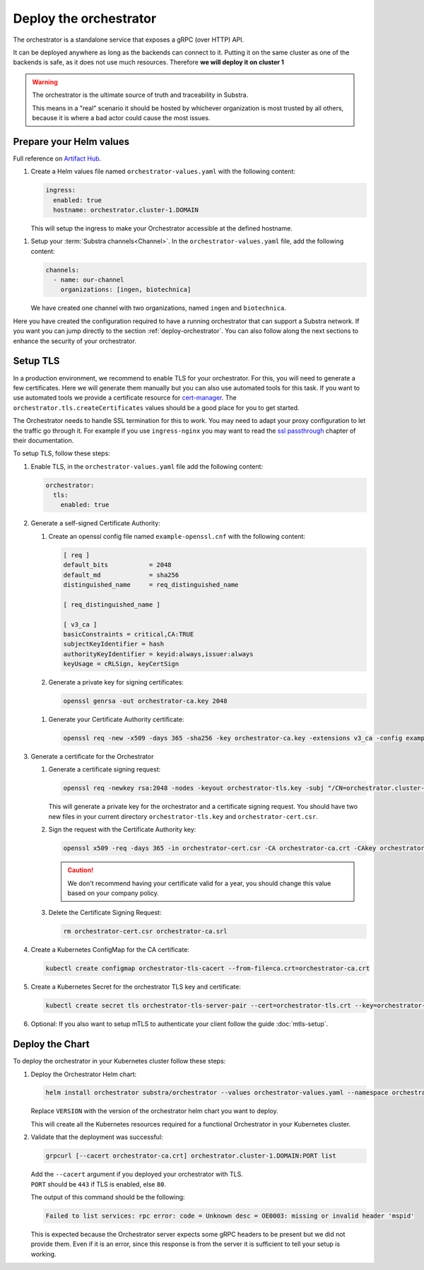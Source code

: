 ***********************
Deploy the orchestrator
***********************

The orchestrator is a standalone service that exposes a gRPC (over HTTP) API.

It can be deployed anywhere as long as the backends can connect to it. Putting it on the same cluster as one of the backends is safe, as it does not use much resources. Therefore **we will deploy it on cluster 1**

.. warning::
   
   The orchestrator is the ultimate source of truth and traceability in Substra.
   
   This means in a "real" scenario it should be hosted by whichever organization is most trusted by all others, because it is where a bad actor could cause the most issues.

Prepare your Helm values
==========================

Full reference on `Artifact Hub <https://artifacthub.io/packages/helm/substra/orchestrator>`_.

#. Create a Helm values file named ``orchestrator-values.yaml`` with the following content:

   .. code-block:: yaml

      ingress:
        enabled: true
        hostname: orchestrator.cluster-1.DOMAIN

   | This will setup the ingress to make your Orchestrator accessible at the defined hostname.

.. _orchestrator-channel-config:

#. Setup your :term:`Substra channels<Channel>`.
   In the ``orchestrator-values.yaml`` file, add the following content:
        
   .. code-block:: yaml

      channels:
        - name: our-channel
          organizations: [ingen, biotechnica]

   | We have created one channel with two organizations, named ``ingen`` and ``biotechnica``.

Here you have created the configuration required to have a running orchestrator that can support a Substra network.
If you want you can jump directly to the section :ref:`deploy-orchestrator`.
You can also follow along the next sections to enhance the security of your orchestrator.

Setup TLS
=========

In a production environment, we recommend to enable TLS for your orchestrator.
For this, you will need to generate a few certificates.
Here we will generate them manually but you can also use automated tools for this task.
If you want to use automated tools we provide a certificate resource for `cert-manager <https://cert-manager.io/>`_.
The ``orchestrator.tls.createCertificates`` values should be a good place for you to get started.

The Orchestrator needs to handle SSL termination for this to work.
You may need to adapt your proxy configuration to let the traffic go through it.
For example if you use ``ingress-nginx`` you may want to read the `ssl passthrough <https://kubernetes.github.io/ingress-nginx/user-guide/tls/#ssl-passthrough>`_ chapter of their documentation.

To setup TLS, follow these steps:

#. Enable TLS, in the ``orchestrator-values.yaml`` file add the following content:

   .. code-block:: yaml

      orchestrator:
        tls:
          enabled: true

#. Generate a self-signed Certificate Authority:

   #. Create an openssl config file named ``example-openssl.cnf`` with the following content:

      .. code-block:: ini

         [ req ]
         default_bits		= 2048
         default_md		= sha256
         distinguished_name	= req_distinguished_name

         [ req_distinguished_name ]

         [ v3_ca ]
         basicConstraints = critical,CA:TRUE
         subjectKeyIdentifier = hash
         authorityKeyIdentifier = keyid:always,issuer:always
         keyUsage = cRLSign, keyCertSign

   #. Generate a private key for signing certificates:

      .. code-block:: bash

         openssl genrsa -out orchestrator-ca.key 2048

   .. _orchestrator-cacert-generation:

   #. Generate your Certificate Authority certificate:
        
      .. code-block:: bash

        openssl req -new -x509 -days 365 -sha256 -key orchestrator-ca.key -extensions v3_ca -config example-openssl.cnf -subj "/CN=Orchestrator Root CA" -out orchestrator-ca.crt

#. Generate a certificate for the Orchestrator

   #. Generate a certificate signing request:

      .. code-block:: bash

         openssl req -newkey rsa:2048 -nodes -keyout orchestrator-tls.key -subj "/CN=orchestrator.cluster-1.DOMAIN" -out orchestrator-cert.csr
      
      This will generate a private key for the orchestrator and a certificate signing request.
      You should have two new files in your current directory ``orchestrator-tls.key`` and ``orchestrator-cert.csr``.

   #. Sign the request with the Certificate Authority key:

      .. code-block:: bash

         openssl x509 -req -days 365 -in orchestrator-cert.csr -CA orchestrator-ca.crt -CAkey orchestrator-ca.key -CAcreateserial -out orchestrator-tls.crt -sha256 -extfile <(printf "subjectAltName=DNS:orchestrator.cluster-1.DOMAIN")

      .. caution:: 
         We don't recommend having your certificate valid for a year, you should change this value based on your company policy.

   #. Delete the Certificate Signing Request:

      .. code-block:: bash

         rm orchestrator-cert.csr orchestrator-ca.srl

#. Create a Kubernetes ConfigMap for the CA certificate:
   
   .. code-block:: bash
      
      kubectl create configmap orchestrator-tls-cacert --from-file=ca.crt=orchestrator-ca.crt

#. Create a Kubernetes Secret for the orchestrator TLS key and certificate:

   .. code-block:: bash
      
      kubectl create secret tls orchestrator-tls-server-pair --cert=orchestrator-tls.crt --key=orchestrator-tls.key

#. Optional: If you also want to setup mTLS to authenticate your client follow the guide :doc:`mtls-setup`.

.. _deploy-orchestrator:

Deploy the Chart
================

To deploy the orchestrator in your Kubernetes cluster follow these steps:

#. Deploy the Orchestrator Helm chart:

   .. code-block:: bash

      helm install orchestrator substra/orchestrator --values orchestrator-values.yaml --namespace orchestrator --create-namespace

   | Replace ``VERSION`` with the version of the orchestrator helm chart you want to deploy.

   This will create all the Kubernetes resources required for a functional Orchestrator in your Kubernetes cluster.

#. Validate that the deployment was successful:

   .. code-block:: bash

      grpcurl [--cacert orchestrator-ca.crt] orchestrator.cluster-1.DOMAIN:PORT list

   | Add the ``--cacert`` argument if you deployed your orchestrator with TLS.
   | ``PORT`` should be ``443`` if TLS is enabled, else ``80``.
        
   The output of this command should be the following:

   .. code-block::

      Failed to list services: rpc error: code = Unknown desc = OE0003: missing or invalid header 'mspid'

   This is expected because the Orchestrator server expects some gRPC headers to be present but we did not provide them.
   Even if it is an error, since this response is from the server it is sufficient to tell your setup is working.

